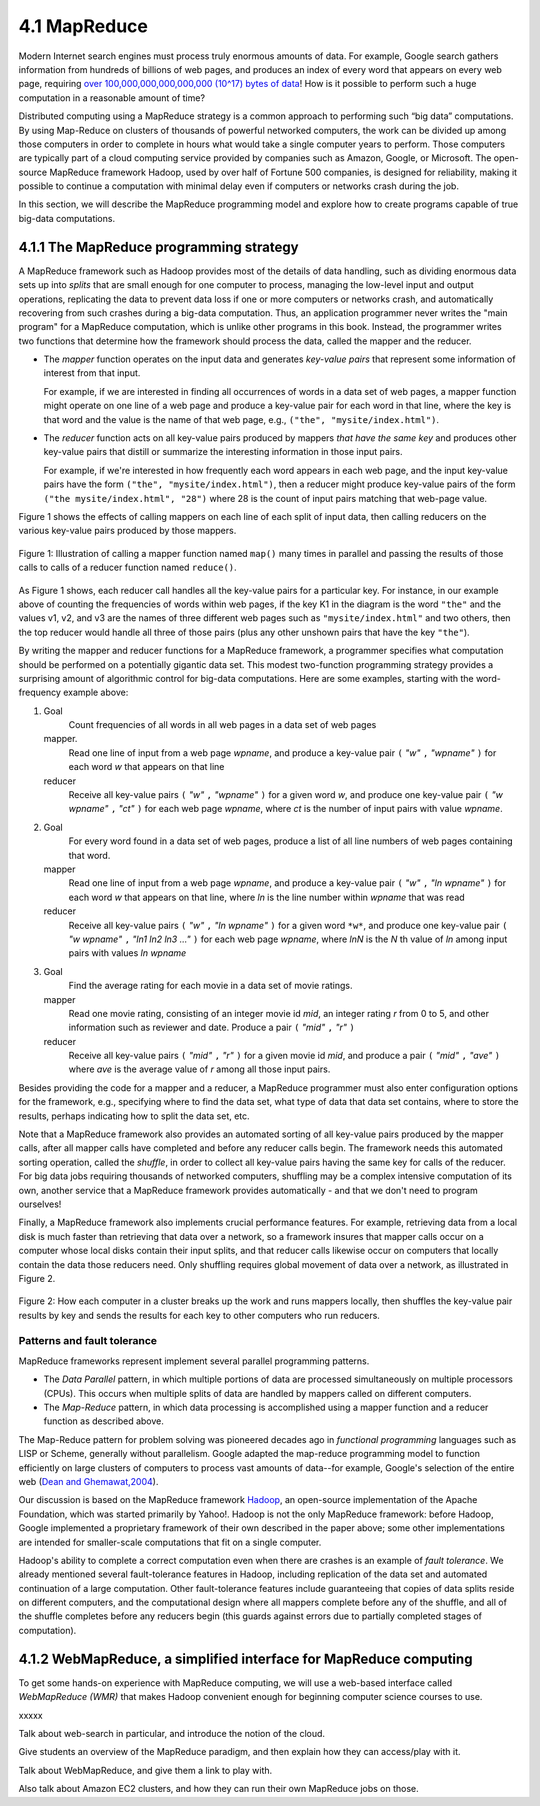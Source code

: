 4.1 MapReduce
---------------

Modern Internet search engines must process truly enormous amounts of data.  For example, Google search gathers information from hundreds of billions of web pages, and produces an index of every word that appears on every web page, requiring `over 100,000,000,000,000,000 (10^17) bytes of data <https://www.google.com/search/howsearchworks/crawling-indexing/>`_! How is it possible to perform such a huge computation in a reasonable amount of time?  

Distributed computing using a MapReduce strategy is a common approach to performing such “big data” computations.  By using 
Map-Reduce on clusters of thousands of powerful networked  computers, the work can be divided up among those  computers in order to complete in hours what would take a  single computer years to perform. Those computers are typically part of a cloud computing service provided by companies such as Amazon, Google, or Microsoft.  The open-source MapReduce framework Hadoop, used by over half of Fortune 500 companies, is designed for reliability, making it possible to continue a computation  with minimal delay even if computers or networks crash during the job.  

In this section, we will describe the MapReduce programming model and explore how to create programs capable of true big-data computations. 

4.1.1 The MapReduce programming strategy
^^^^^^^^^^^^^^^^^^^^^^^^^^^^^^^^^^^

A MapReduce framework such as Hadoop provides most of the details of data handling, such as dividing enormous data sets up into *splits* that are small enough for one computer to process, managing the low-level input and output operations, replicating the data to prevent data loss if one or more computers or networks crash, and automatically recovering from such crashes during a big-data computation.  Thus, an application programmer never writes the "main program" for a MapReduce computation, which is unlike other programs in this book.  Instead, the programmer writes two functions that determine how the framework should process the data, called the mapper and the reducer.  

- The *mapper* function operates on the input data and generates *key-value pairs* that represent some information of interest from that input. 

  For example, if we are interested in finding all occurrences of words in a data set of web pages, a mapper function might operate on one line of a web page and produce a key-value pair for each word in that line, where the key is that word and the value is the name of that web page, e.g., ``("the", "mysite/index.html")``.    

- The *reducer* function acts on all key-value pairs produced by mappers *that have the same key* and produces other key-value pairs that distill or summarize the interesting information in those input pairs.  

  For example, if we're interested in how frequently each word appears in each web page, and the input key-value pairs have the form ``("the", "mysite/index.html")``, then a reducer might produce key-value pairs of the form ``("the mysite/index.html", "28")`` where 28 is the count of input pairs matching that web-page value.  

Figure 1 shows the effects of calling mappers on each line of each split of input data, then calling reducers on the various key-value pairs produced by those mappers.  

.. figure:: mapreduce_Figure1.jpg
    :width: 720px
    :align: center
    :height: 540px
    :alt: alternate text
    :figclass: align-center

    Figure 1: Illustration of calling a mapper function named ``map()`` many times in parallel and passing the results of those calls to calls of a reducer function named ``reduce()``.

As Figure 1 shows, each reducer call handles all the key-value pairs for a particular key.  For instance, in our example above of counting the frequencies of words within web pages, if the key K1 in the diagram is the word ``"the"`` and the values v1, v2, and v3 are the names of three different web pages such as ``"mysite/index.html"`` and two others, then the top reducer would handle all three of those pairs (plus any other unshown pairs that have the key ``"the"``).

By writing the mapper and reducer functions for a MapReduce framework, a programmer specifies what computation should be performed on a potentially gigantic data set.  This modest two-function programming strategy provides a surprising amount of algorithmic control for big-data computations.  Here are some examples, starting with the word-frequency example above:

#. Goal
     Count frequencies of all words in all web pages in a data set of web pages
   mapper.
     Read one line of input from a web page *wpname*, and produce a key-value pair ``(`` *"w"* ``,`` *"wpname"* ``)`` for each word *w* that appears on that line
   reducer
     Receive all key-value pairs ``(`` *"w"* ``,`` *"wpname"* ``)`` for a given word *w*, and produce one key-value pair ``(`` *"w wpname"* ``,`` *"ct"* ``)`` for each web page *wpname*, where *ct* is the number of input pairs with value *wpname*.
#. Goal
     For every word found in a data set of web pages, produce a list of all line numbers of web pages containing that word.
   mapper
     Read one line of input from a web page *wpname*, and produce a key-value pair ``(`` *"w"* ``,`` *"ln wpname"* ``)`` for each word *w* that appears on that line, where *ln* is the line number within *wpname* that was read
   reducer
     Receive all key-value pairs ``(`` *"w"* ``,`` *"ln wpname"* ``)`` for a given word ``*w*``, and produce one key-value pair ``(`` *"w wpname"* ``,`` *"ln1 ln2 ln3 ..."* ``)`` for each web page *wpname*, where *lnN* is the *N* th value of *ln* among input pairs with values *ln wpname*
#. Goal
     Find the average rating for each movie in a data set of movie ratings.
   mapper
     Read one movie rating, consisting of an integer movie id *mid*, an integer rating *r* from 0 to 5, and other information such as reviewer and date.  Produce a pair ``(`` *"mid"* ``,`` *"r"* ``)``
   reducer
     Receive all key-value pairs ``(`` *"mid"* ``,`` *"r"* ``)`` for a given movie id *mid*, and produce a pair ``(`` *"mid"* ``,`` *"ave"* ``)`` where *ave* is the average value of *r* among all those input pairs.  

Besides providing the code for a mapper and a reducer, a MapReduce programmer must also enter configuration options for the framework, e.g., specifying where to find the data set, what type of data that data set contains, where to store the results, perhaps indicating how to split the data set, etc. 

Note that a MapReduce framework also provides an automated sorting of all key-value pairs produced by the mapper calls, after all mapper calls have completed and before any reducer calls begin.  The framework needs this automated sorting operation, called the *shuffle*, in order to collect all key-value pairs having the same key for calls of the reducer.  For big data jobs requiring thousands of networked computers, shuffling may be a complex intensive computation of its own, another service that a MapReduce framework provides automatically -  and that we don't need to program ourselves!

Finally, a MapReduce framework also implements crucial performance features.  For example, retrieving data from a local disk is much faster than retrieving that data over a network, so a framework insures that mapper calls occur on a computer whose local disks contain their input splits, and that reducer calls likewise occur on computers that locally contain the data those reducers need.  Only shuffling requires global movement of data over a network, as illustrated in Figure 2.  

.. figure:: mapreduce_Figure2.png
    :width: 230px
    :align: center
    :height: 150px
    :alt: alternate text
    :figclass: align-center

    Figure 2: How each computer in a cluster breaks up the work and runs
    mappers locally, then shuffles the key-value pair results by key and
    sends the results for each key to other computers who run reducers.

Patterns and fault tolerance
""""""""""""""""""""""""""""

MapReduce frameworks represent implement several parallel programming patterns.

- The *Data Parallel* pattern, in which multiple portions of data are processed simultaneously on multiple processors (CPUs). This occurs when multiple splits of data are handled by mappers called on different computers.

- The *Map-Reduce* pattern, in which data processing is accomplished using a mapper function and a reducer function as described above.

The Map-Reduce pattern for problem solving was pioneered decades ago in *functional programming* languages such as LISP or Scheme, generally without parallelism. Google adapted the map-reduce programming model to function efficiently on large clusters of computers to process vast amounts of data--for example, Google's selection of the entire web (`Dean and Ghemawat,2004 <http://labs.google.com/papers/mapreduce.html>`_).

Our discussion is based on the MapReduce framework `Hadoop <http://hadoop.apache.org/core/>`_, an open-source implementation of the Apache Foundation, which was started primarily by Yahoo!.  Hadoop is not the only MapReduce framework:  before Hadoop, Google implemented a proprietary framework of their own described in the paper above;  some other implementations are intended for smaller-scale computations that fit on a single computer.

Hadoop's ability to complete a correct computation even when there are crashes is an example of *fault tolerance*.  We already mentioned several fault-tolerance features in Hadoop, including replication of the data set and automated continuation of a large computation.  Other fault-tolerance features include guaranteeing that copies of data splits reside on different computers, and the computational design where all mappers complete before any of the shuffle, and all of the shuffle completes before any reducers begin (this guards against errors due to partially completed stages of computation).  

4.1.2 WebMapReduce, a simplified interface for MapReduce computing
^^^^^^^^^^^^^^^^^^^^^^^^^^^^^^^^^^^^^^^^^^^^^^^^^^^^^^^^^^^^^^^^^^

To get some hands-on experience with MapReduce computing, we will use a web-based interface called *WebMapReduce (WMR)* that makes Hadoop convenient enough for beginning computer science courses to use.

xxxxx

Talk about web-search in particular, and introduce the notion of the cloud.

Give students an overview of the MapReduce paradigm, and then explain how they can access/play with it. 

Talk about WebMapReduce, and give them a link to play with. 

Also talk about Amazon EC2 clusters, and how they can run their own MapReduce jobs on those.
